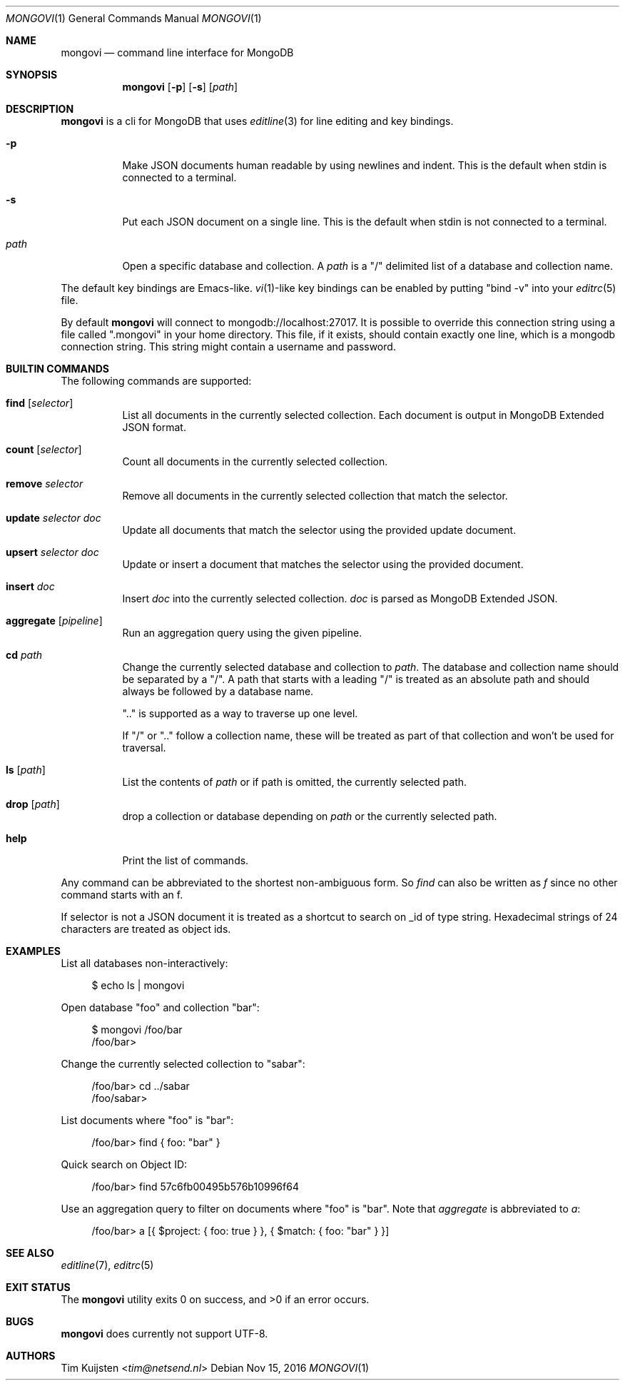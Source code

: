 .Dd Nov 15, 2016
.Dt MONGOVI 1
.Os
.Sh NAME
.Nm mongovi
.Nd command line interface for MongoDB
.Sh SYNOPSIS
.Nm
.Op Fl p
.Op Fl s
.Op Ar path
.Sh DESCRIPTION
.Nm
is a cli for MongoDB that uses
.Xr editline 3
for line editing and key bindings.
.Pp 
.Bl -tag -width Ds
.It Fl p
Make JSON documents human readable by using newlines and indent. This is the default when stdin is connected to a terminal.
.It Fl s
Put each JSON document on a single line. This is the default when stdin is not connected to a terminal.
.It Ar path
Open a specific database and collection. A
.Ar path
is a
.Qq /
delimited list of a database and collection name.
.El
.Pp
The default key bindings are Emacs-like.
.Xr vi 1 Ns -like
key bindings can be enabled by putting
.Qq bind -v
into your
.Xr editrc 5
file.
.Pp
By default
.Nm
will connect to mongodb://localhost:27017. It is possible to override this connection string using a file called
.Qq .mongovi
in your home directory. This file, if it exists, should contain exactly one line, which is a mongodb connection string. This string might contain a username and password.
.Sh BUILTIN COMMANDS
The following commands are supported:
.Bl -tag -widith Ds
.It Ic find Op Ar selector
List all documents in the currently selected collection. Each document is output in MongoDB Extended JSON format.
.It Ic count Op Ar selector
Count all documents in the currently selected collection.
.It Ic remove Ar selector
Remove all documents in the currently selected collection that match the selector.
.It Ic update Ar selector Ar doc
Update all documents that match the selector using the provided update document.
.It Ic upsert Ar selector Ar doc
Update or insert a document that matches the selector using the provided document.
.It Ic insert Ar doc
Insert
.Ar doc
into the currently selected collection.
.Ar doc
is parsed as MongoDB Extended JSON.
.It Ic aggregate Op Ar pipeline
Run an aggregation query using the given pipeline.
.It Ic cd Ar path
Change the currently selected database and collection to
.Ar path .
The database and collection name should be separated by a
.Qq / .
A path that starts with a leading
.Qq /
is treated as an absolute path and should always be followed by a database name.
.Pp 
.Qq ..
is supported as a way to traverse up one level.
.Pp 
If
.Qq /
or
.Qq ..
follow a collection name, these will be treated as part of that collection and won't be used for traversal.
.It Ic ls Op Ar path
List the contents of
.Ar path
or if path is omitted, the currently selected path.
.It Ic drop Op Ar path
drop a collection or database depending on
.Ar path
or the currently selected path.
.It Ic help
Print the list of commands.
.El
.Pp
Any command can be abbreviated to the shortest non-ambiguous form. So
.Ar find
can also be written as
.Ar f
since no other command starts with an f.
.Pp
If selector is not a JSON document it is treated as a shortcut to search on _id of type string. Hexadecimal strings of 24 characters are treated as object ids.
.Sh EXAMPLES
.Pp
List all databases non-interactively:
.Bd -literal -offset 4n
$ echo ls | mongovi
.Ed
.Pp
Open database
.Qq foo
and collection
.Qq bar :
.Bd -literal -offset 4n
$ mongovi /foo/bar
/foo/bar>
.Ed
.Pp
Change the currently selected collection to
.Qq sabar :
.Bd -literal -offset 4n
/foo/bar> cd ../sabar
/foo/sabar>
.Ed
.Pp
List documents where
.Qq foo
is
.Qq bar :
.Bd -literal -offset 4n
/foo/bar> find { foo: "bar" }
.Ed
.Pp
Quick search on Object ID:
.Bd -literal -offset 4n
/foo/bar> find 57c6fb00495b576b10996f64
.Ed
.Pp
Use an aggregation query to filter on documents where
.Qq foo
is
.Qq bar .
Note that
.Ar aggregate
is abbreviated to
.Ar a :
.Bd -literal -offset 4n
/foo/bar> a [{ $project: { foo: true } }, { $match: { foo: "bar" } }]
.Ed
.Sh SEE ALSO
.Xr editline 7 ,
.Xr editrc 5
.Sh EXIT STATUS
.Ex -std 
.Sh BUGS
.Nm
does currently not support UTF-8.
.Sh AUTHORS
.An -nosplit
.An Tim Kuijsten Aq Mt tim@netsend.nl
